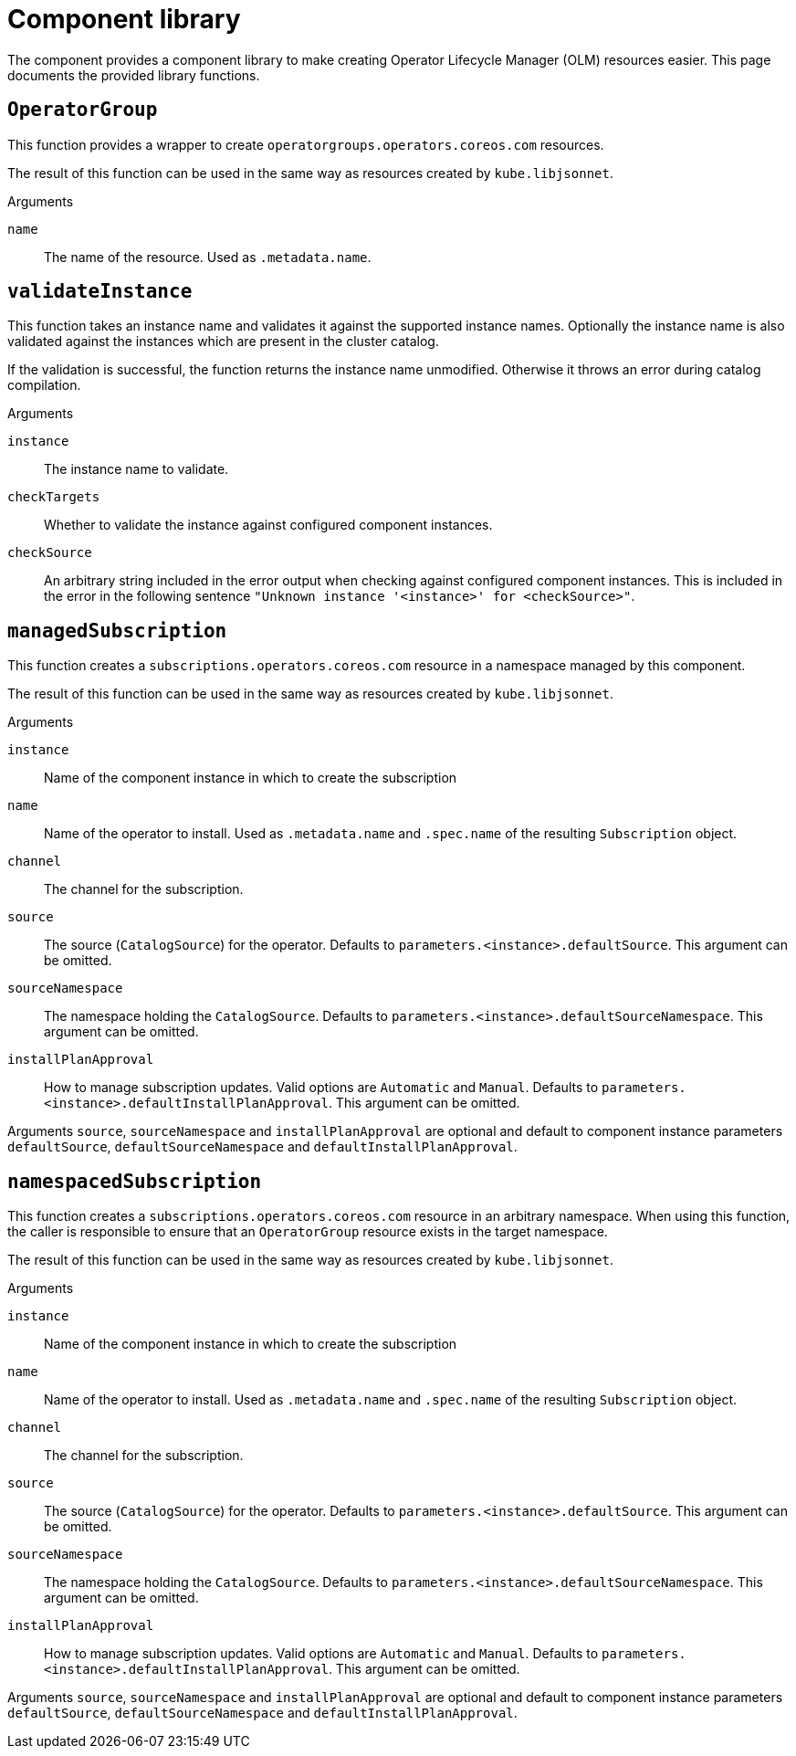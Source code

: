 = Component library

The component provides a component library to make creating Operator Lifecycle Manager (OLM) resources easier.
This page documents the provided library functions.

== `OperatorGroup`

This function provides a wrapper to create `operatorgroups.operators.coreos.com` resources.

The result of this function can be used in the same way as resources created by `kube.libjsonnet`.

--
.Arguments
`name`:: The name of the resource. Used as `.metadata.name`.
--

== `validateInstance`

This function takes an instance name and validates it against the supported instance names.
Optionally the instance name is also validated against the instances which are present in the cluster catalog.

If the validation is successful, the function returns the instance name unmodified.
Otherwise it throws an error during catalog compilation.

--
.Arguments
`instance`:: The instance name to validate.
`checkTargets`:: Whether to validate the instance against configured component instances.
`checkSource`:: An arbitrary string included in the error output when checking against configured component instances.
This is included in the error in the following sentence `"Unknown instance '<instance>' for <checkSource>"`.
--

== `managedSubscription`

This function creates a `subscriptions.operators.coreos.com` resource in a namespace managed by this component.

The result of this function can be used in the same way as resources created by `kube.libjsonnet`.

--
.Arguments
`instance`:: Name of the component instance in which to create the subscription
`name`:: Name of the operator to install.
Used as `.metadata.name` and `.spec.name` of the resulting `Subscription` object.
`channel`:: The channel for the subscription.
`source`:: The source (`CatalogSource`) for the operator.
Defaults to `parameters.<instance>.defaultSource`.
This argument can be omitted.
`sourceNamespace`:: The namespace holding the `CatalogSource`.
Defaults to `parameters.<instance>.defaultSourceNamespace`.
This argument can be omitted.
`installPlanApproval`:: How to manage subscription updates.
Valid options are `Automatic` and `Manual`.
Defaults to `parameters.<instance>.defaultInstallPlanApproval`.
This argument can be omitted.
--

Arguments `source`, `sourceNamespace` and `installPlanApproval` are optional and default to component instance parameters `defaultSource`, `defaultSourceNamespace` and `defaultInstallPlanApproval`.

== `namespacedSubscription`

This function creates a `subscriptions.operators.coreos.com` resource in an arbitrary namespace.
When using this function, the caller is responsible to ensure that an `OperatorGroup` resource exists in the target namespace.

The result of this function can be used in the same way as resources created by `kube.libjsonnet`.

--
.Arguments
`instance`:: Name of the component instance in which to create the subscription
`name`:: Name of the operator to install.
Used as `.metadata.name` and `.spec.name` of the resulting `Subscription` object.
`channel`:: The channel for the subscription.
`source`:: The source (`CatalogSource`) for the operator.
Defaults to `parameters.<instance>.defaultSource`.
This argument can be omitted.
`sourceNamespace`:: The namespace holding the `CatalogSource`.
Defaults to `parameters.<instance>.defaultSourceNamespace`.
This argument can be omitted.
`installPlanApproval`:: How to manage subscription updates.
Valid options are `Automatic` and `Manual`.
Defaults to `parameters.<instance>.defaultInstallPlanApproval`.
This argument can be omitted.
--

Arguments `source`, `sourceNamespace` and `installPlanApproval` are optional and default to component instance parameters `defaultSource`, `defaultSourceNamespace` and `defaultInstallPlanApproval`.

